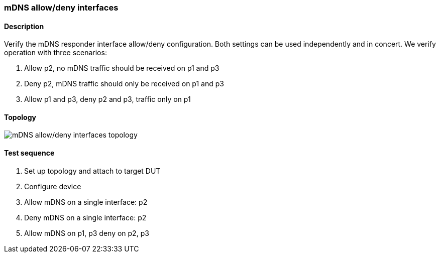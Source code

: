 === mDNS allow/deny interfaces
==== Description
Verify the mDNS responder interface allow/deny configuration.  Both
settings can be used independently and in concert.  We verify operation
with three scenarios:

 1. Allow p2, no mDNS traffic should be received on p1 and p3
 2. Deny p2, mDNS traffic should only be received on p1 and p3
 3. Allow p1 and p3, deny p2 and p3, traffic only on p1

==== Topology
ifdef::topdoc[]
image::{topdoc}../../test/case/infix_services/mdns_allow_deny/topology.svg[mDNS allow/deny interfaces topology]
endif::topdoc[]
ifndef::topdoc[]
ifdef::testgroup[]
image::mdns_allow_deny/topology.svg[mDNS allow/deny interfaces topology]
endif::testgroup[]
ifndef::testgroup[]
image::topology.svg[mDNS allow/deny interfaces topology]
endif::testgroup[]
endif::topdoc[]
==== Test sequence
. Set up topology and attach to target DUT
. Configure device
. Allow mDNS on a single interface: p2
. Deny mDNS on a single interface: p2
. Allow mDNS on p1, p3 deny on p2, p3


<<<


